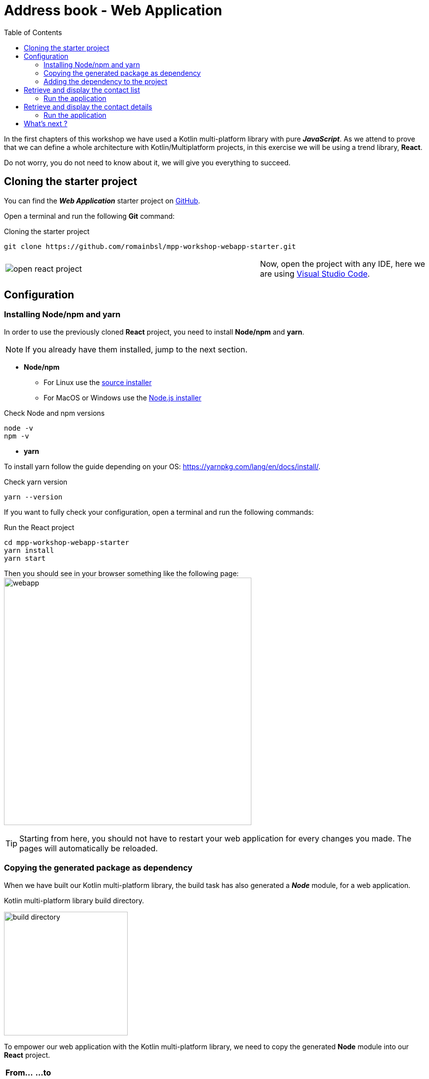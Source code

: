 = Address book - Web Application
:toc:
:icons: font

In the first chapters of this workshop we have used a Kotlin multi-platform library with pure *_JavaScript_*.
As we attend to prove that we can define a whole architecture with Kotlin/Multiplatform projects,
in this exercise we will be using a trend library, *React*.

Do not worry, you do not need to know about it, we will give you everything to succeed.

== Cloning the starter project

You can find the *_Web Application_* starter project on https://github.com/romainbsl/mpp-workshop-webapp-starter[GitHub].

Open a terminal and run the following *Git* command:

.Cloning the starter project
[source,shell script]
----
git clone https://github.com/romainbsl/mpp-workshop-webapp-starter.git
----

[cols="^60%,<.^40%a",grid="none",frame="none"]
|===
|image:res/12-1.png[open react project]
|Now, open the project with any IDE, here we are using https://code.visualstudio.com/[Visual Studio Code].
|===

== Configuration

=== Installing Node/npm and yarn

In order to use the previously cloned *React* project, you need to install *Node/npm* and *yarn*.

NOTE: If you already have them installed, jump to the next section.

* *Node/npm*
- For Linux use the https://github.com/nodesource/distributions[source installer]
- For MacOS or Windows use the https://nodejs.org/en/download/[Node.js installer]

.Check Node and npm versions
[source,shell script]
----
node -v
npm -v
----

* *yarn*

To install yarn follow the guide depending on your OS: https://yarnpkg.com/lang/en/docs/install/.

.Check yarn version
[source,shell script]
----
yarn --version
----

If you want to fully check your configuration, open a terminal and run the following commands:

.Run the React project
[source,shell script]
----
cd mpp-workshop-webapp-starter
yarn install
yarn start
----

Then you should see in your browser something like the following page:
image:res/12-2.png[webapp,500]

TIP: Starting from here, you should not have to restart your web application for every changes you made.
The pages will automatically be reloaded.

=== Copying the generated package as dependency

When we have built our Kotlin multi-platform library, the build task has also generated a *_Node_* module, for a web application.

.Kotlin multi-platform library build directory.
image:res/12-3.png[build directory,250]

To empower our web application with the Kotlin multi-platform library, we need to copy the generated *Node* module into our *React* project.

[cols="^.^55%a,^.^40%a",grid="none",frame="none"]
|===
|*From...*
|*...to*
|image:res/12-4.png[from]
|image:res/12-5.png[tob]
|===

[cols="<.^45%a,<.^55%a",grid="none",frame="none"]
|===
|image:res/12-6.png[renamed package]
|Then, rename the directory `js` to `addressbook-common`, to distinguish it from other modules.
|===

=== Adding the dependency to the project

We are almost there!

Now we just have to add the module dependency to the *Node* application and install it, before writing the UI.

Open the file `package.json` to add the dependency.

.package.json
[source,json]
----
{
  "name": "contacts",
  "version": "0.1.0",
  "private": true,
  "dependencies": {
    "addressbook-common": "file:./addressbook-common", // <1>
    "react": "^16.12.0",
    "react-dom": "^16.12.0",
    "react-router-dom": "^5.1.2",
    "react-scripts": "3.2.0",
    "text-encoding": "0.7.0"
  }
}
----
<1> Add a reference to the manually added Node module `addressbook-common`.

Finally, open a terminal in the directory of the web application  and run the command `yarn install`, you should see something like that:

     $ yarn install
    yarn install v1.19.2
    [1/4] 🔍  Resolving packages...
    [2/4] 🚚  Fetching packages...
    [3/4] 🔗  Linking dependencies...
    warning "react-scripts > @typescript-eslint/eslint-plugin > tsutils@3.17.1" has unmet peer dependency "typescript@>=2.8.0 || >= 3.2.0-dev || >= 3.3.0-dev || >= 3.4.0-dev || >= 3.5.0-dev || >= 3.6.0-dev || >= 3.6.0-beta || >= 3.7.0-dev || >= 3.7.0-beta".
    [4/4] 🔨  Building fresh packages...
    success Saved lockfile.
    ✨  Done in 4.16s.

Now let's code our UI!

== Retrieve and display the contact list

Create a new file in `src`, named `ContactList.js`.

We will start by adding some imports and create the React component that will handle the UI for our contact list.

.ContactList.js
[source,js]
----
import React, { useState, useEffect } from 'react'; // <1>
import { Link } from "react-router-dom"; // <1>
import AddressBook from 'addressbook-common/packages/addressbook-common'; // <2>

export default function ContactList() { } // <3>
----
<1> React's dependencies
<2> Our Kotlin multi-platform library dependency
<3> Create our React component for the contact list

In *_JavaScript_* there is such thing as interface, so we won't be able to implement our contracts.
Instead, we will define a hook (`useEffect(...)`), that will run after that the UI rendering.

Set the presenter and bind it to the view

.ContactList.js
[source,js]
----
export default function ContactList() {
    let [presenter] = useState(() => addressBook.com.mybusiness.di.CommonInjector.contactListPresenter()); // <1>
    let [contacts, setContacts] = useState([]) // <2>

    useEffect(() => {
      presenter.attachView({ // <3>
        displayContactList: function(contacts) { // <4>
          setContacts(contacts.toArray()) // <5>
        }
      });
    }, []);
}
----
<1> Initialize the presenter while the component is created, by calling our manual dependency injection object `CommonInjector`.
<2> Define a local variable, a list of contacts, and a function to update it. _(default value is an empty array)_
<3> Call the attachment function of the presenter on an anonymous object, that represents the View
<4> Define the function `displayContactList` from the `ContactList.View` interface, that is needed by the presenter to update the UI.
<5> Update the contact list

We now have everything we need to retrieve our contact list from the backend API. It would be nicer to display it on the web page, right ?

At the end of our component, set a return statement, that will handle the content to display on the screen

.ContactList.js
[source]
----
export default function ContactList() {
    // ...
    return (
      <ul>
        {contacts.map(contact => { <1>
          return (
            <li>
                <Link to={`/contact/${contact.id}`}> <2>
                    {contact.fullName}
                </Link>
            </li>)
        })}
      </ul>
    );
}
----
<1> For each contact, display its name and...
<2> ...set a link to go to its detail view.

If you go to the web page, you should see that nothing change. This is because we must use our component inside the `App.js`.

Open the `App.js`, add an import and a usage for the component `ContactList`.

.App.js
[source,js]
----
//...
import ContactList from "./ContactList.js" // <1>

function App() {
  return (
    <Router>
      <Switch>
        <Route path="/">
          <ContactList /> // <2>
        </Route>
      </Switch>
    </Router>
  )
}
// ...
----
<1> Add the import on the `ContactList` component
<2> Remove the `<h1>` and replace it by the `ContactList` usage

=== Run the application

If you reopen your web page in your browser, you should see something like that:
image:res/12-7.png[contact list,600]

== Retrieve and display the contact details

We have just wrote that for each contact we show its full name on a list.
That name is clickable, and should lead you to a new page.
If you have clicked on the contacts' names, you may have noticed that nothing showed up.
We are going to make this right.

Create a new file in `src`, named `Contact.js`. It will embed the *React* component that will be responsible
for retrieving the contact's details and display them on the page.

Open the `Contact.js` file and add the following imports, then create the *React* component.

.Contact.js
[source,js]
----
import React, { useState, useEffect } from 'react'; // <1>
import { useParams, Link } from "react-router-dom"; // <1>
import AddressBook from 'addressbook-common/packages/addressbook-common'; // <2>

export default function Contact() { } // <3>
----
<1> React's dependencies
<2> Our Kotlin multi-platform library dependency
<3> Create our *React* component for the contact list

Set the presenter and bind it to the view

.Contact.js
[source,js]
----
export default function Contact() {
    let { id } = useParams(); // <1>
    let [presenter] = useState(() => AddressBook.com.mybusiness.di.CommonInjector.contactDetailPresenter()); // <2>
    let [contact, setContact] = useState(null) // <3>

    useEffect(() => {
        presenter.attachView({ // <4>
            displayContact: function(c) { // <5>
                setContact(c) // <6>
            }
        });
        presenter.getContact(id); // <7>
    }, []);
}
----
<1> Get the contact Id, passed as URL parameter. This will be used for retrieving contact details from the backend API.
<2> Initialize the presenter while the component is created, by calling our manual dependency injection object `CommonInjector`.
<3> Define a local variable, a contact, and a function to update it. _(default value is null)_.
<4> Call the attachment function of the presenter on an anonymous object, that represents the View.
<5> Define the function `displayContact` from the `ContactDetail.View` interface, that is needed by the presenter to update the UI.
<6> Update the contact when retrieved from the backend API.
<7> Trigger the API call to get the contact details.

Let's ho to the end of the component to add the UI that will show our contact details.

.Contact.js
[source]
----
export default function Contact() {
    // ...
    if (contact == null) return (<p></p>); <1>

    return (<div>
      <p>
          <Link to={`/`}>
              Back to the contact list
          </Link>
      </p>
      <p>First name: {contact.name.firstName}</p> <2>
      <p>Last name: {contact.name.lastName}</p> <2>
      <p>
          Phones:
          <ul>
              {contact.phones.toArray().map(phone => ( <3>
                  <li>
                      {phone.type.displayedName}: {phone.number}
                  </li>
              ))}
          </ul>
      </p>
      <p>
          Addresses:
          <ul>
              {contact.addresses.toArray().map(address => ( <4>
                  <li>
                      {address.type.displayedName}:
                      {address.street} {address.type.displayedName},
                      {address.postalCode} {address.city}, {address.country}
                  </li>
              ))}
          </ul>
      </p>
    </div>)
}
----
<1> If the contact is null, obvisouly nothing is displayed
<2> Print the full name on the screen
<3> Print a list of the contact phones
<4> Print a list of the contact addresses

Again, if you tried to get the contact details, you probably saw that nothing has changed.
This is because we must use our component inside the `App.js`.

Open the `App.js`, add an import and a usage for the `Contact` component.

.App.js
[source,js]
----
//...
import ContactList from "./ContactList.js"
import Contact from "./Contact.js" // <1>

function App() {
  return (
    <Router>
      <Switch>
        <Route path="/contact/:id" children={<Contact />} /> // <2>
        <Route path="/">
          <ContactList />
        </Route>
      </Switch>
    </Router>
  )
}
// ...
----
<1> Add the import on the `Contact` component
<2> Add a route for the path `/contact/:id`, that should display to the `Contact` component

=== Run the application

[cols="50%,50%",grid="none",frame="none"]
|===
|image:res/12-7.png[contact list]
|image:res/12-8.png[contact details]
|===

== What's next ?

Congratulations!!! You have develop a Kotlin multi-platform library and use it on three different platforms!

However, our journey is not over, yet.
